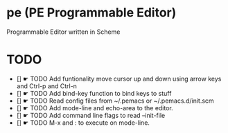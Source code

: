 * pe (PE Programmable Editor)
Programmable Editor written in Scheme

* TODO
- [] ☛ TODO Add funtionality move cursor up and down using arrow keys and Ctrl-p and Ctrl-n
- [] ☛ TODO Add bind-key function to bind keys to stuff
- [] ☛ TODO Read config files from ~/.pemacs or ~/.pemacs.d/init.scm
- [] ☛ TODO Add mode-line and echo-area to the editor.
- [] ☛ TODO Add command line flags to read --init-file
- [] ☛ TODO M-x and : to execute on mode-line.


